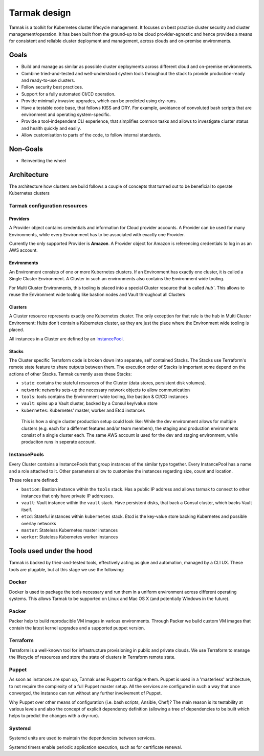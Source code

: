 .. _design:

Tarmak design
=============

Tarmak is a toolkit for Kubernetes cluster lifecycle management. It focuses on
best practice cluster security and cluster management/operation. It has been
built from the ground-up to be cloud provider-agnostic and hence provides a
means for consistent and reliable cluster deployment and management, across
clouds and on-premise environments.

Goals
-----

* Build and manage as similar as possible cluster deployments across different
  cloud and on-premise environments.

* Combine tried-and-tested and well-understood system tools throughout the
  stack to provide production-ready and ready-to-use clusters.

* Follow security best practices.

* Support for a fully automated CI/CD operation.

* Provide minimally invasive upgrades, which can be predicted using dry-runs.

* Have a testable code base, that follows KISS and DRY. For example, avoidance
  of convoluted bash scripts that are environment and operating
  system-specific.

* Provide a tool-independent CLI experience, that simplifies common tasks and
  allows to investigate cluster status and health quickly and easily.

* Allow customisation to parts of the code, to follow internal standards.

Non-Goals
---------

* Reinventing the wheel

Architecture
------------

The architecture how clusters are build follows a couple of concepts that
turned out to be beneficial to operate Kubernetes clusters

Tarmak configuration resources
******************************

Providers
^^^^^^^^^

A Provider object contains credentials and information for Cloud provider
accounts. A Provider can be used for many Environments, while every Environment
has to be associated with exactly one Provider.

Currently the only supported Provider is **Amazon**. A Provider object for
Amazon is referencing credentials to log in as an AWS account. 

Environments
^^^^^^^^^^^^

An Environment consists of one or more Kubernetes clusters. If an Environment
has exactly one cluster, it is called a Single Cluster Environment. A Cluster
in such an environments also contains the Environment wide tooling.

For Multi Cluster Environments, this tooling is placed into a special
Cluster resource that is called `hub``. This allows to reuse the Environment
wide tooling like bastion nodes and Vault throughout all Clusters 

Clusters
^^^^^^^^
  
A Cluster resource represents exactly one Kubernetes cluster. The only
exception for that rule is the ``hub`` in Multi Cluster Environment: Hubs don't
contain a Kubernetes cluster, as they are just the place where the Environment
wide tooling is placed.

All instances in a Cluster are defined by an InstancePool_.

Stacks
^^^^^^

The Cluster specific Terraform code is broken down into separate, self
contained Stacks. The Stacks use Terraform's remote state feature to share
outputs between them. The execution order of Stacks is important some depend on
the actions of other Stacks. Tarmak currently uses these Stacks:


* ``state``: contains the stateful resources of the Cluster (data stores,
  persistent disk volumes).
* ``network``: networks sets-up the necessary network objects to allow communication
* ``tools``: tools contains the Environment wide tooling, like bastion & CI/CD instances
* ``vault``: spins up a Vault cluster, backed by a Consul key/value store
* ``kubernetes``: Kubernetes' master, worker and Etcd instances

.. figure:: static/providers-environments-clusters.png
   :alt: Config resources architecture: Providers, Environments & Clusters

   This is how a single cluster production setup could look like: While the dev
   environment allows for multiple clusters (e.g. each for a differnet features
   and/or team members), the staging and production environments consist of a
   single cluster each. The same AWS account is used for the dev and staging
   environment, while produciton runs in seperate account.

.. _InstancePool:

InstancePools
*************

Every Cluster contains a InstancePools that group instances of the similar type
together. Every InstancePool has a name and a role attached to it. Other
parameters allow to customise the instances regarding size, count and location.

These roles are defined:

* ``bastion``: Bastion instance within the ``tools`` stack. Has a public IP
  address and allows tarmak to connect to other instances that only have
  private IP addresses.
* ``vault``: Vault instance within the ``vault`` stack. Have persistent disks,
  that back a Consul cluster, which backs Vault itself.
* ``etcd``: Stateful instances within ``kubernetes`` stack. Etcd is the
  key-value store backing Kubernetes and possible overlay networks
* ``master``: Stateless Kubernetes master instances
* ``worker``: Stateless Kubernetes worker instances


Tools used under the hood
-------------------------

Tarmak is backed by tried-and-tested tools, effectively acting as glue and
automation, managed by a CLI UX. These tools are plugable, but at this stage we
use the following:

Docker
******

Docker is used to package the tools necessary and run them in a uniform
environment across different operating systems. This allows Tarmak to be
supported on Linux and Mac OS X (and potentially Windows in the future).

Packer
******

Packer help to build reproducible VM images in various environments. Through
Packer we build custom VM images that contain the latest kernel upgrades and a
supported puppet version.

Terraform
*********

Terraform is a well-known tool for infrastructure provisioning in public and
private clouds. We use Terraform to manage the lifecycle of resources and store
the state of clusters in Terraform remote state.

Puppet
******

As soon as instances are spun up, Tarmak uses Puppet to configure them.  Puppet
is used in a 'masterless' architecture, to not require the complexity of a full
Puppet master setup. All the services are configured in such a way that once
converged, the instance can run without any further involvement of Puppet.

Why Puppet over other means of configuration (i.e. bash scripts, Ansible,
Chef)? The main reason is its testability at various levels and also the
concept of explicit dependency definition (allowing a tree of dependencies to
be built which helps to predict the changes with a dry-run).

Systemd
*******

Systemd units are used to maintain the dependencies between services.

Systemd timers enable periodic application execution, such as for certificate renewal.
